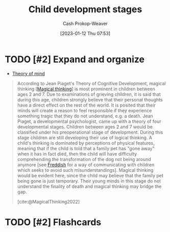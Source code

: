 :PROPERTIES:
:ID:       e4034c34-f894-48fb-b303-41d0596589c9
:ROAM_REFS: [cite:@ChildDevelopmentStages2022]
:LAST_MODIFIED: [2023-09-05 Tue 20:14]
:END:
#+title: Child development stages
#+hugo_custom_front_matter: :slug "e4034c34-f894-48fb-b303-41d0596589c9"
#+author: Cash Prokop-Weaver
#+date: [2023-01-12 Thu 07:53]
#+filetags: :has_todo:concept:

* TODO [#2] Expand and organize
- [[id:10453cfb-8266-404d-93e6-768747d30b74][Theory of mind]]

#+begin_quote
According to Jean Piaget's Theory of Cognitive Development, magical thinking [[[id:0141c9e2-e1b7-4b2f-8655-f977a9f41569][Magical thinking]]] is most prominent in children between ages 2 and 7. Due to examinations of grieving children, it is said that during this age, children strongly believe that their personal thoughts have a direct effect on the rest of the world. It is posited that their minds will create a reason to feel responsible if they experience something tragic that they do not understand, e.g. a death. Jean Piaget, a developmental psychologist, came up with a theory of four developmental stages. Children between ages 2 and 7 would be classified under his preoperational stage of development. During this stage children are still developing their use of logical thinking. A child's thinking is dominated by perceptions of physical features, meaning that if the child is told that a family pet has "gone away" when it has in fact died, then the child will have difficulty comprehending the transformation of the dog not being around anymore [see [[id:99e14785-13bb-420c-b0b5-b14bad1bd163][Freddish]] for a way of communicating with children which seeks to avoid such misunderstandings]. Magical thinking would be evident here, since the child may believe that the family pet being gone is just temporary. Their young minds in this stage do not understand the finality of death and magical thinking may bridge the gap.

[cite:@MagicalThinking2022]
#+end_quote


* TODO [#2] Flashcards
#+print_bibliography: